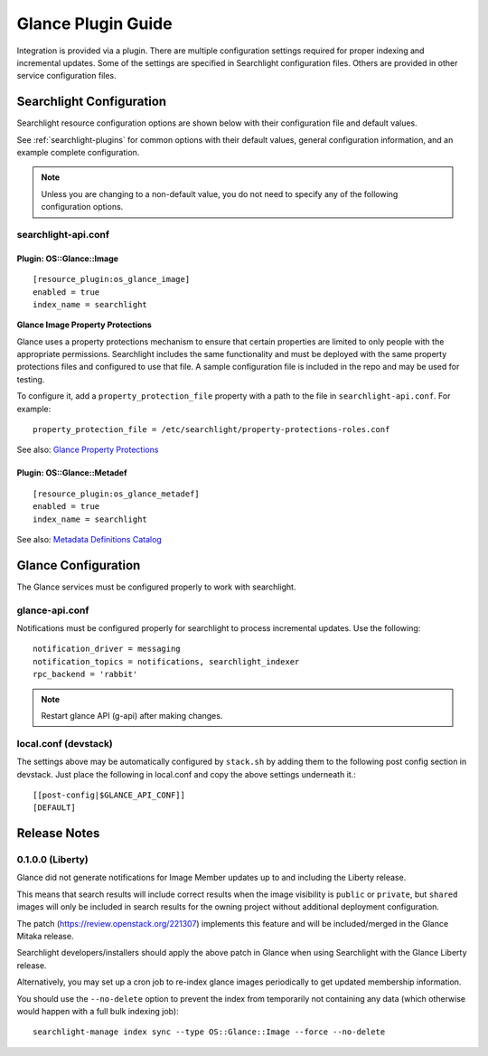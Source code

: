 ..
    c) Copyright 2015 Hewlett-Packard Development Company, L.P.

    Licensed under the Apache License, Version 2.0 (the "License"); you may
    not use this file except in compliance with the License. You may obtain
    a copy of the License at

        http://www.apache.org/licenses/LICENSE-2.0

    Unless required by applicable law or agreed to in writing, software
    distributed under the License is distributed on an "AS IS" BASIS, WITHOUT
    WARRANTIES OR CONDITIONS OF ANY KIND, either express or implied. See the
    License for the specific language governing permissions and limitations
    under the License.

*******************
Glance Plugin Guide
*******************

Integration is provided via a plugin. There are multiple configuration
settings required for proper indexing and incremental updates. Some of the
settings are specified in Searchlight configuration files. Others are
provided in other service configuration files.

Searchlight Configuration
=========================

Searchlight resource configuration options are shown below with their
configuration file and default values.

See :ref:`searchlight-plugins` for common options with their default values,
general configuration information, and an example complete configuration.

.. note::

    Unless you are changing to a non-default value, you do not need to
    specify any of the following configuration options.

searchlight-api.conf
--------------------

Plugin: OS::Glance::Image
^^^^^^^^^^^^^^^^^^^^^^^^^
::

    [resource_plugin:os_glance_image]
    enabled = true
    index_name = searchlight

**Glance Image Property Protections**

Glance uses a property protections mechanism to ensure that certain
properties are limited to only people with the appropriate permissions.
Searchlight includes the same functionality and must be deployed with
the same property protections files and configured to use that file. A
sample configuration file is included in the repo and may be used for testing.

To configure it, add a ``property_protection_file`` property with a path
to the file in ``searchlight-api.conf``. For example::

    property_protection_file = /etc/searchlight/property-protections-roles.conf

See also: `Glance Property Protections <http://docs.openstack.org/developer/glance/property-protections.html>`_

Plugin: OS::Glance::Metadef
^^^^^^^^^^^^^^^^^^^^^^^^^^^
::

    [resource_plugin:os_glance_metadef]
    enabled = true
    index_name = searchlight

See also: `Metadata Definitions Catalog <http://docs.openstack.org/developer/glance/metadefs-concepts.html>`_

Glance Configuration
====================

The Glance services must be configured properly to work with searchlight.

glance-api.conf
---------------

Notifications must be configured properly for searchlight to process
incremental updates. Use the following::

    notification_driver = messaging
    notification_topics = notifications, searchlight_indexer
    rpc_backend = 'rabbit'

.. note::

    Restart glance API (g-api) after making changes.

local.conf (devstack)
---------------------

The settings above may be automatically configured by ``stack.sh``
by adding them to the following post config section in devstack.
Just place the following in local.conf and copy the above settings
underneath it.::

    [[post-config|$GLANCE_API_CONF]]
    [DEFAULT]

Release Notes
=============

0.1.0.0 (Liberty)
-----------------

Glance did not generate notifications for Image Member updates up to and
including the Liberty release.

This means that search results will include correct results when the image
visibility is ``public`` or ``private``, but ``shared`` images will only be
included in search results for the owning project without additional deployment
configuration.

The patch (https://review.openstack.org/221307) implements this feature and
will be included/merged in the Glance Mitaka release.

Searchlight developers/installers should apply the above patch in Glance when
using Searchlight with the Glance Liberty release.

Alternatively, you may set up a cron job to re-index glance images
periodically to get updated membership information.

You should use the ``--no-delete`` option to prevent the index from
temporarily not containing any data (which otherwise would happen with a full
bulk indexing job)::

    searchlight-manage index sync --type OS::Glance::Image --force --no-delete

